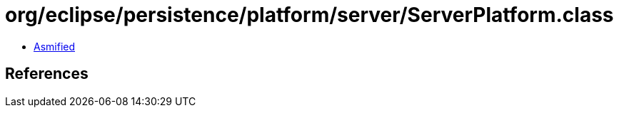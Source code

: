 = org/eclipse/persistence/platform/server/ServerPlatform.class

 - link:ServerPlatform-asmified.java[Asmified]

== References

